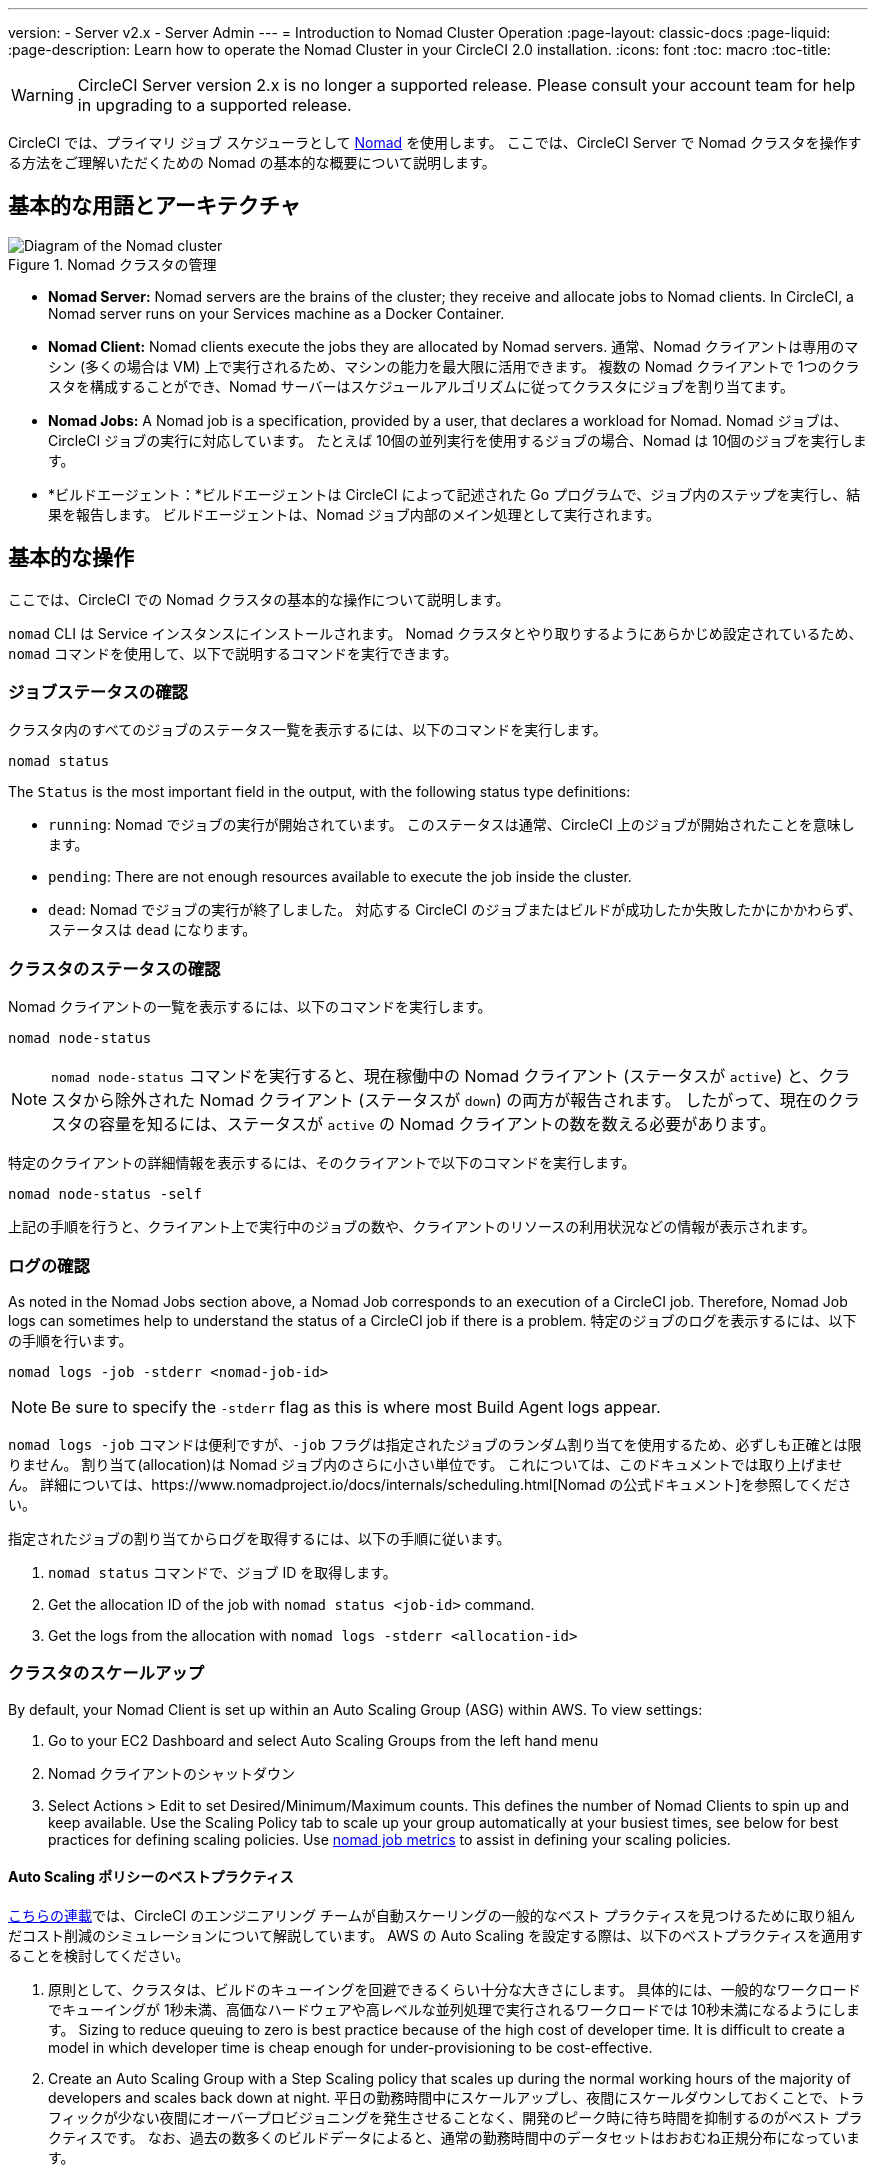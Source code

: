 ---
version:
- Server v2.x
- Server Admin
---
= Introduction to Nomad Cluster Operation
:page-layout: classic-docs
:page-liquid:
:page-description: Learn how to operate the Nomad Cluster in your CircleCI 2.0 installation.
:icons: font
:toc: macro
:toc-title:

WARNING: CircleCI Server version 2.x is no longer a supported release. Please consult your account team for help in upgrading to a supported release.

CircleCI では、プライマリ ジョブ スケジューラとして https://www.hashicorp.com/blog/nomad-announcement/[Nomad] を使用します。 ここでは、CircleCI Server で Nomad クラスタを操作する方法をご理解いただくための Nomad の基本的な概要について説明します。

toc::[]

== 基本的な用語とアーキテクチャ

.Nomad クラスタの管理
image::nomad-diagram-v2.png[Diagram of the Nomad cluster]
<<<
- **Nomad Server:** Nomad servers are the brains of the cluster; they receive and allocate jobs to Nomad clients. In CircleCI, a Nomad server runs on your Services machine as a Docker Container.

- **Nomad Client:** Nomad clients execute the jobs they are allocated by Nomad servers. 通常、Nomad クライアントは専用のマシン (多くの場合は VM) 上で実行されるため、マシンの能力を最大限に活用できます。 複数の Nomad クライアントで 1つのクラスタを構成することができ、Nomad サーバーはスケジュールアルゴリズムに従ってクラスタにジョブを割り当てます。

- **Nomad Jobs:** A Nomad job is a specification, provided by a user, that declares a workload for Nomad. Nomad ジョブは、CircleCI ジョブの実行に対応しています。 たとえば 10個の並列実行を使用するジョブの場合、Nomad は 10個のジョブを実行します。

- *ビルドエージェント：*ビルドエージェントは CircleCI によって記述された Go プログラムで、ジョブ内のステップを実行し、結果を報告します。 ビルドエージェントは、Nomad ジョブ内部のメイン処理として実行されます。

== 基本的な操作

ここでは、CircleCI での Nomad クラスタの基本的な操作について説明します。

`nomad` CLI は Service インスタンスにインストールされます。 Nomad クラスタとやり取りするようにあらかじめ設定されているため、`nomad` コマンドを使用して、以下で説明するコマンドを実行できます。

=== ジョブステータスの確認

クラスタ内のすべてのジョブのステータス一覧を表示するには、以下のコマンドを実行します。

```shell
nomad status
```

The `Status` is the most important field in the output, with the following status type definitions:

- `running`: Nomad でジョブの実行が開始されています。 このステータスは通常、CircleCI 上のジョブが開始されたことを意味します。

- `pending`: There are not enough resources available to execute the job inside the cluster.

- `dead`: Nomad でジョブの実行が終了しました。 対応する CircleCI のジョブまたはビルドが成功したか失敗したかにかかわらず、ステータスは `dead` になります。

=== クラスタのステータスの確認

Nomad クライアントの一覧を表示するには、以下のコマンドを実行します。

```shell
nomad node-status
```

NOTE: `nomad node-status` コマンドを実行すると、現在稼働中の Nomad クライアント (ステータスが `active`) と、クラスタから除外された Nomad クライアント (ステータスが `down`) の両方が報告されます。 したがって、現在のクラスタの容量を知るには、ステータスが `active` の Nomad クライアントの数を数える必要があります。

特定のクライアントの詳細情報を表示するには、そのクライアントで以下のコマンドを実行します。

```shell
nomad node-status -self
```

上記の手順を行うと、クライアント上で実行中のジョブの数や、クライアントのリソースの利用状況などの情報が表示されます。

=== ログの確認

As noted in the Nomad Jobs section above, a Nomad Job corresponds to an execution of a CircleCI job. Therefore, Nomad Job logs can sometimes help to understand the status of a CircleCI job if there is a problem. 特定のジョブのログを表示するには、以下の手順を行います。

```shell
nomad logs -job -stderr <nomad-job-id>
```

NOTE: Be sure to specify the `-stderr` flag as this is where most Build Agent logs appear.

`nomad logs -job` コマンドは便利ですが、`-job` フラグは指定されたジョブのランダム割り当てを使用するため、必ずしも正確とは限りません。 `割り当て`(allocation)は Nomad ジョブ内のさらに小さい単位です。 これについては、このドキュメントでは取り上げません。 詳細については、https://www.nomadproject.io/docs/internals/scheduling.html[Nomad の公式ドキュメント]を参照してください。

指定されたジョブの割り当てからログを取得するには、以下の手順に従います。

. `nomad status` コマンドで、ジョブ ID を取得します。
. Get the allocation ID of the job with `nomad status <job-id>` command.
. Get the logs from the allocation with `nomad logs -stderr <allocation-id>`

// ## Scaling the Nomad Cluster
// Nomad itself does not provide a scaling method for cluster, so you must implement one. This section provides basic operations regarding scaling a cluster.

=== クラスタのスケールアップ

By default, your Nomad Client is set up within an Auto Scaling Group (ASG) within AWS. To view settings:

. Go to your EC2 Dashboard and select Auto Scaling Groups from the left hand menu
. Nomad クライアントのシャットダウン
. Select Actions > Edit to set Desired/Minimum/Maximum counts. This defines the number of Nomad Clients to spin up and keep available. Use the Scaling Policy tab to scale up your group automatically at your busiest times, see below for best practices for defining scaling policies. Use <<monitoring#nomad-job-metrics, nomad job metrics>> to assist in defining your scaling policies.

==== Auto Scaling ポリシーのベストプラクティス

https://circleci.com/ja/blog/mathematical-justification-for-not-letting-builds-queue/[こちらの連載]では、CircleCI のエンジニアリング チームが自動スケーリングの一般的なベスト プラクティスを見つけるために取り組んだコスト削減のシミュレーションについて解説しています。 AWS の Auto Scaling を設定する際は、以下のベストプラクティスを適用することを検討してください。

. 原則として、クラスタは、ビルドのキューイングを回避できるくらい十分な大きさにします。 具体的には、一般的なワークロードでキューイングが 1秒未満、高価なハードウェアや高レベルな並列処理で実行されるワークロードでは 10秒未満になるようにします。 Sizing to reduce queuing to zero is best practice because of the high cost of developer time. It is difficult to create a model in which developer time is cheap enough for under-provisioning to be cost-effective.

. Create an Auto Scaling Group with a Step Scaling policy that scales up during the normal working hours of the majority of developers and scales back down at night. 平日の勤務時間中にスケールアップし、夜間にスケールダウンしておくことで、トラフィックが少ない夜間にオーバープロビジョニングを発生させることなく、開発のピーク時に待ち時間を抑制するのがベスト プラクティスです。 なお、過去の数多くのビルドデータによると、通常の勤務時間中のデータセットはおおむね正規分布になっています。

This is in contrast to auto scaling throughout the day based on traffic fluctuations, because modelling revealed that boot times are actually too long to prevent queuing in real time. そのような状況では、http://docs.aws.amazon.com/autoscaling/latest/userguide/as-scaling-simple-step.html[ステップ ポリシーに関する Amazon のドキュメント]に従って、Auto Scaling とともに CloudWatch アラームを設定してください。

// commenting until we have non-aws installations?
// Scaling up Nomad cluster is very straightforward. To scale up, you need to register new Nomad clients into the cluster. If a Nomad client knows the IP addresses of Nomad servers, then the client can register to the cluster automatically.
// HashiCorp recommends using Consul or other service discovery mechanisms to make this more robust in production. For more information, see the following pages in the official documentation for [Clustering](https://www.nomadproject.io/intro/getting-started/cluster.html), [Service Discovery](https://www.nomadproject.io/docs/service-discovery/index.html), and [Consul Integration](https://www.nomadproject.io/docs/agent/configuration/consul.html).

=== Nomad クライアントのシャットダウン

Nomad クライアントをシャットダウンするときは、まずクライアントをドレイン (`drain`) モードに設定する必要があります。 `drain` モードのクライアントでは、それまでに割り当てられたジョブは完了しますが、新たにジョブを割り当てることはできません。

. クライアントをドレインするには、クライアントにログインし、`node-drain` コマンドを以下のように使用して、クライアントをドレインモードに設定します。
+
```shell
nomad node-drain -self -enable
```
. Then, make sure the client is in drain mode using the `node-status` command:
+
```shell
nomad node-status -self
```

また、下記のコマンドにノード ID を代入して実行し、リモートノードをドレインモードに設定することもできます。
```shell
nomad node-drain -enable -yes <node-id>
```

=== クライアントクラスタのスケールダウン

クライアントをシャットダウンするメカニズムを設定するには、まずクライアントを `drain` モードに変更し、すべてのジョブが完了してから、クライアントを終了させます。 You can also configure an https://docs.aws.amazon.com/autoscaling/ec2/userguide/lifecycle-hooks.html[ASG Lifecycle Hook] that triggers a script for scaling down instances.

このスクリプトで、上述のコマンドを使用して以下の手順を実行します。

1. インスタンスをドレイン モードに設定します。
2. インスタンスで実行中のジョブを確認し、ジョブが完了するのを待ちます。
3. インスタンスを終了します。
